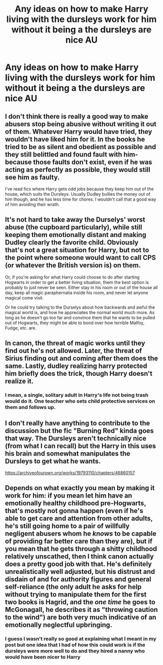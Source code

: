 #+TITLE: Any ideas on how to make Harry living with the dursleys work for him without it being a the dursleys are nice AU

* Any ideas on how to make Harry living with the dursleys work for him without it being a the dursleys are nice AU
:PROPERTIES:
:Author: rlrox
:Score: 3
:DateUnix: 1607301276.0
:DateShort: 2020-Dec-07
:FlairText: Discussion
:END:

** I don't think there is really a good way to make abusers stop being abusive without writing it out of them. Whatever Harry would have tried, they wouldn't have liked him for it. In the books he tried to be as silent and obedient as possible and they still belittled and found fault with him- because those faults don't exist, even if he was acting as perfectly as possible, they would still see him as faulty.

I've read fics where Harry gets odd jobs because they keep him out of the house, which suits the Dursleys. Usually Dudley bullies the money out of him though, and he has less time for chores. I wouldn't call that a good way of him avoiding their wrath.
:PROPERTIES:
:Author: Dalashas
:Score: 5
:DateUnix: 1607301903.0
:DateShort: 2020-Dec-07
:END:


** It's not hard to take away the Durselys' worst abuse (the cupboard particularly), while still keeping them emotionally distant and making Dudley clearly the favorite child. Obviously that's not a great situation for Harry, but not to the point where someone would want to call CPS (or whatever the British version is) on them.

Or, if you're asking for what Harry could choose to do after starting Hogwarts in order to get a better living situation, them the best option is probably to just never be seen. Either stay in his room or out of the house all day, keep all magic paraphernalia inside his room, and never let anyone magical come visit.

Or he could try talking to the Durselys about how backwards and awful the magical world is, and how he appreciates the normal world much more. As long as he doesn't go too far and convince them that he wants to be pulled out of Hogwarts, they might be able to bond over how terrible Malfoy, Fudge, etc. are.
:PROPERTIES:
:Author: TheLetterJ0
:Score: 2
:DateUnix: 1607305046.0
:DateShort: 2020-Dec-07
:END:


** In canon, the threat of magic works until they find out he's not allowed. Later, the threat of Sirius finding out and coming after them does the same. Lastly, dudley realizing harry protected him briefly does the trick, though Harry doesn't realize it.
:PROPERTIES:
:Author: ChasingAnna
:Score: 2
:DateUnix: 1607308390.0
:DateShort: 2020-Dec-07
:END:

*** I mean, a single, solitary adult in Harry's life not being trash would do it. One teacher who sets child protective services on them and follows up.
:PROPERTIES:
:Author: datcatburd
:Score: 1
:DateUnix: 1607342510.0
:DateShort: 2020-Dec-07
:END:


** I don't really have anything to contribute to the discussion but the fic "Burning Red" kinda goes that way. The Dursleys aren't technically nice (from what I can recall) but the Harry in this uses his brain and somewhat manipulates the Dursleys to get what he wants.

[[https://archiveofourown.org/works/19793110/chapters/46860157]]
:PROPERTIES:
:Author: CyberWolfWrites
:Score: 1
:DateUnix: 1607326686.0
:DateShort: 2020-Dec-07
:END:


** Depends on what exactly you mean by making it work for him: if you mean let him have an emotionally healthy childhood pre-Hogwarts, that's mostly not gonna happen (even if he's able to get care and attention from other adults, he's still going home to a pair of willfully negligent abusers whom he /knows/ to be capable of providing far better care than they are), but if you mean that he gets through a shitty childhood relatively unscathed, then I think canon actually does a pretty good job with that. He's definitely unrealistically well adjusted, but his distrust and disdain of and for authority figures and general self-reliance (the only adult he asks for help without trying to manipulate them for the first two books is Hagrid, and the /one time/ he goes to McGonagall, he describes it as "throwing caution to the wind") are both very much indicative of an emotionally neglectful upbringing.
:PROPERTIES:
:Author: DeliSoupItExplodes
:Score: 1
:DateUnix: 1607346660.0
:DateShort: 2020-Dec-07
:END:

*** I guess I wasn't really so good at explaining what I meant in my post but one idea that I had of how this could work is if the dursleys were more well to do and they hired a nanny who would have been nicer to Harry
:PROPERTIES:
:Author: rlrox
:Score: 0
:DateUnix: 1607365195.0
:DateShort: 2020-Dec-07
:END:
